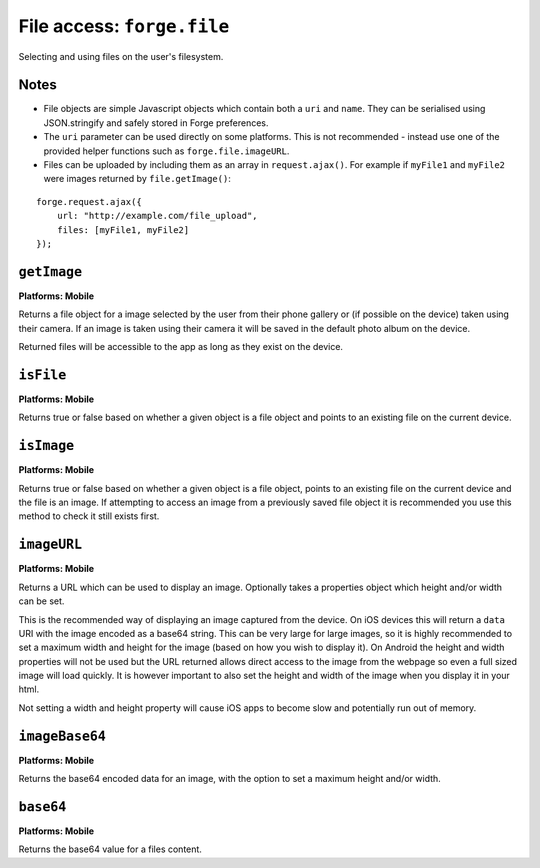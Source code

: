 .. _api-file:

File access: ``forge.file``
================================================================================

Selecting and using files on the user's filesystem.

Notes
~~~~~

- File objects are simple Javascript objects which contain both a ``uri`` and ``name``. They can be serialised using JSON.stringify and safely stored in Forge preferences.
- The ``uri`` parameter can be used directly on some platforms. This is not recommended - instead use one of the provided helper functions such as ``forge.file.imageURL``.
- Files can be uploaded by including them as an array in ``request.ajax()``. For example if ``myFile1`` and ``myFile2`` were images returned by ``file.getImage()``:

::

    forge.request.ajax({
        url: "http://example.com/file_upload",
        files: [myFile1, myFile2]
    });

``getImage``
~~~~~~~~~~~~~~~~~~~~~~~~~~~~~~~~~~~~~~~~~~~~~~~~~~~~~~~~~~~~~~~~~~~~~~~~~~~~~~~~
**Platforms: Mobile**

Returns a file object for a image selected by the user from their phone gallery or (if possible on the device) taken using their camera. If an image is taken using their camera it will be saved in the default photo album on the device.

Returned files will be accessible to the app as long as they exist on the device.

.. js:function:: file.getImage(success, error)

    :param function(file) success: callback to be invoked when no errors occur (argument is the returned file)
    :param function(content) error: called with details of any error which may occur

``isFile``
~~~~~~~~~~~~~~~~~~~~~~~~~~~~~~~~~~~~~~~~~~~~~~~~~~~~~~~~~~~~~~~~~~~~~~~~~~~~~~~~
**Platforms: Mobile**

Returns true or false based on whether a given object is a file object and points to an existing file on the current device.

.. js:function:: file.isFile(file, success, error)

    :param file file: the file object to check
    :param function(isFile) success: callback to be invoked when no errors occur (argument is a boolean value).
    :param function(content) error: called with details of any error which may occur

``isImage``
~~~~~~~~~~~~~~~~~~~~~~~~~~~~~~~~~~~~~~~~~~~~~~~~~~~~~~~~~~~~~~~~~~~~~~~~~~~~~~~~
**Platforms: Mobile**

Returns true or false based on whether a given object is a file object, points to an existing file on the current device and the file is an image. If attempting to access an image from a previously saved file object it is recommended you use this method to check it still exists first.

.. js:function:: file.isImage(file, success, error)

    :param file file: the file object to check
    :param function(isImage) success: callback to be invoked when no errors occur, first argument a boolean value
    :param function(content) error: called with details of any error which may occur

``imageURL``
~~~~~~~~~~~~~~~~~~~~~~~~~~~~~~~~~~~~~~~~~~~~~~~~~~~~~~~~~~~~~~~~~~~~~~~~~~~~~~~~
**Platforms: Mobile**

Returns a URL which can be used to display an image. Optionally takes a properties object which height and/or width can be set.

This is the recommended way of displaying an image captured from the device. On iOS devices this will return a ``data`` URI with the image encoded as a base64 string. This can be very large for large images, so it is highly recommended to set a maximum width and height for the image (based on how you wish to display it). On Android the height and width properties will not be used but the URL returned allows direct access to the image from the webpage so even a full sized image will load quickly. It is however important to also set the height and width of the image when you display it in your html.

Not setting a width and height property will cause iOS apps to become slow and potentially run out of memory.

.. js:function:: file.imageURL(file,[ properties,] success, error)

    :param file file: the file object to load data from
    :param object properties: an object containing option settings for this method, in this case ``height`` and/or ``width``
    :param function(url) success: callback to be invoked when no errors occur, first argument is the image URL
    :param function(content) error: called with details of any error which may occur

``imageBase64``
~~~~~~~~~~~~~~~~~~~~~~~~~~~~~~~~~~~~~~~~~~~~~~~~~~~~~~~~~~~~~~~~~~~~~~~~~~~~~~~~
**Platforms: Mobile**

Returns the base64 encoded data for an image, with the option to set a maximum height and/or width.

.. js:function:: file.imageBase64(file,[ properties,] success, error)

    :param file file: the file object to load data from
    :param object properties: an object containing option settings for this method, in this case ``height`` and/or ``width``
    :param function(base64String) success: callback to be invoked when no errors occur
    :param function(content) error: called with details of any error which may occur

``base64``
~~~~~~~~~~~~~~~~~~~~~~~~~~~~~~~~~~~~~~~~~~~~~~~~~~~~~~~~~~~~~~~~~~~~~~~~~~~~~~~~
**Platforms: Mobile**

Returns the base64 value for a files content.

.. js:function:: file.base64(file, success, error)

    :param file file: the file object to load data from
    :param function(base64String) success: callback to be invoked when no errors occur
    :param function(content) error: called with details of any error which may occur